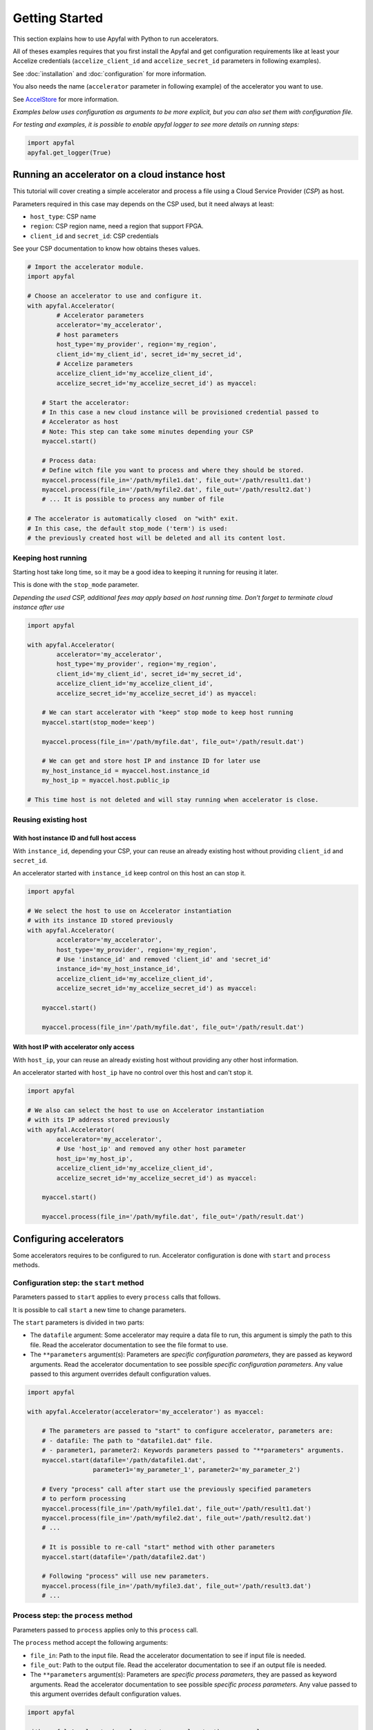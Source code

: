 Getting Started
===============

This section explains how to use Apyfal with Python to run
accelerators.

All of theses examples requires that you first install the
Apyfal and get configuration requirements like at least your
Accelize credentials (``accelize_client_id`` and ``accelize_secret_id``
parameters in following examples).

See :doc:`installation` and :doc:`configuration` for more information.

You also needs the name (``accelerator`` parameter in following example)
of the accelerator you want to use.

See `AccelStore <https://accelstore.accelize.com>`_ for more information.

*Examples below uses configuration as arguments to be more explicit,
but you can also set them with configuration file.*

*For testing and examples, it is possible to enable apyfal
logger to see more details on running steps:*

.. code-block:: python

    import apyfal
    apyfal.get_logger(True)

Running an accelerator on a cloud instance host
-----------------------------------------------

This tutorial will cover creating a simple accelerator and
process a file using a Cloud Service Provider (*CSP*) as host.

Parameters required in this case may depends on the CSP used, but it
need always at least:

-  ``host_type``: CSP name
-  ``region``: CSP region name, need a region that support FPGA.
-  ``client_id`` and ``secret_id``: CSP credentials

See your CSP documentation to know how obtains theses values.

.. code-block:: python

    # Import the accelerator module.
    import apyfal

    # Choose an accelerator to use and configure it.
    with apyfal.Accelerator(
            # Accelerator parameters
            accelerator='my_accelerator',
            # host parameters
            host_type='my_provider', region='my_region',
            client_id='my_client_id', secret_id='my_secret_id',
            # Accelize parameters
            accelize_client_id='my_accelize_client_id',
            accelize_secret_id='my_accelize_secret_id') as myaccel:

        # Start the accelerator:
        # In this case a new cloud instance will be provisioned credential passed to
        # Accelerator as host
        # Note: This step can take some minutes depending your CSP
        myaccel.start()

        # Process data:
        # Define witch file you want to process and where they should be stored.
        myaccel.process(file_in='/path/myfile1.dat', file_out='/path/result1.dat')
        myaccel.process(file_in='/path/myfile2.dat', file_out='/path/result2.dat')
        # ... It is possible to process any number of file

    # The accelerator is automatically closed  on "with" exit.
    # In this case, the default stop_mode ('term') is used:
    # the previously created host will be deleted and all its content lost.

Keeping host running
~~~~~~~~~~~~~~~~~~~~

Starting host take long time, so it may be a good idea to keeping it
running for reusing it later.

This is done with the ``stop_mode`` parameter.

*Depending the used CSP, additional fees may apply based on host running time.*
*Don't forget to terminate cloud instance after use*

.. code-block:: python

   import apyfal

   with apyfal.Accelerator(
           accelerator='my_accelerator',
           host_type='my_provider', region='my_region',
           client_id='my_client_id', secret_id='my_secret_id',
           accelize_client_id='my_accelize_client_id',
           accelize_secret_id='my_accelize_secret_id') as myaccel:

       # We can start accelerator with "keep" stop mode to keep host running
       myaccel.start(stop_mode='keep')

       myaccel.process(file_in='/path/myfile.dat', file_out='/path/result.dat')

       # We can get and store host IP and instance ID for later use
       my_host_instance_id = myaccel.host.instance_id
       my_host_ip = myaccel.host.public_ip

   # This time host is not deleted and will stay running when accelerator is close.

Reusing existing host
~~~~~~~~~~~~~~~~~~~~~

With host instance ID and full host access
^^^^^^^^^^^^^^^^^^^^^^^^^^^^^^^^^^^^^^^^^

With ``instance_id``, depending your CSP, your can reuse an already
existing host without providing ``client_id`` and ``secret_id``.

An accelerator started with ``instance_id`` keep control on this
host an can stop it.

.. code-block:: python

   import apyfal

   # We select the host to use on Accelerator instantiation
   # with its instance ID stored previously
   with apyfal.Accelerator(
           accelerator='my_accelerator',
           host_type='my_provider', region='my_region',
           # Use 'instance_id' and removed 'client_id' and 'secret_id'
           instance_id='my_host_instance_id',
           accelize_client_id='my_accelize_client_id',
           accelize_secret_id='my_accelize_secret_id') as myaccel:

       myaccel.start()

       myaccel.process(file_in='/path/myfile.dat', file_out='/path/result.dat')


With host IP with accelerator only access
^^^^^^^^^^^^^^^^^^^^^^^^^^^^^^^^^^^^^^^^^^^^^

With ``host_ip``, your can reuse an already existing host
without providing any other host information.

An accelerator started with ``host_ip`` have no control over this
host and can't stop it.

.. code-block:: python

   import apyfal

   # We also can select the host to use on Accelerator instantiation
   # with its IP address stored previously
   with apyfal.Accelerator(
           accelerator='my_accelerator',
           # Use 'host_ip' and removed any other host parameter
           host_ip='my_host_ip',
           accelize_client_id='my_accelize_client_id',
           accelize_secret_id='my_accelize_secret_id') as myaccel:

       myaccel.start()

       myaccel.process(file_in='/path/myfile.dat', file_out='/path/result.dat')

Configuring accelerators
------------------------

Some accelerators requires to be configured to run. Accelerator
configuration is done with ``start`` and ``process`` methods.

Configuration step: the ``start`` method
~~~~~~~~~~~~~~~~~~~~~~~~~~~~~~~~~~~~~~~~

Parameters passed to ``start`` applies to every ``process`` calls that
follows.

It is possible to call ``start`` a new time to change parameters.

The ``start`` parameters is divided in two parts:

-  The ``datafile`` argument: Some accelerator may require a data file
   to run, this argument is simply the path to this file. Read the
   accelerator documentation to see the file format to use.
-  The ``**parameters`` argument(s): Parameters are *specific
   configuration parameters*, they are passed as keyword arguments. Read
   the accelerator documentation to see possible *specific configuration
   parameters*. Any value passed to this argument overrides default
   configuration values.

.. code-block:: python

   import apyfal

   with apyfal.Accelerator(accelerator='my_accelerator') as myaccel:

       # The parameters are passed to "start" to configure accelerator, parameters are:
       # - datafile: The path to "datafile1.dat" file.
       # - parameter1, parameter2: Keywords parameters passed to "**parameters" arguments.
       myaccel.start(datafile='/path/datafile1.dat',
                     parameter1='my_parameter_1', parameter2='my_parameter_2')

       # Every "process" call after start use the previously specified parameters
       # to perform processing
       myaccel.process(file_in='/path/myfile1.dat', file_out='/path/result1.dat')
       myaccel.process(file_in='/path/myfile2.dat', file_out='/path/result2.dat')
       # ...

       # It is possible to re-call "start" method with other parameters
       myaccel.start(datafile='/path/datafile2.dat')

       # Following "process" will use new parameters.
       myaccel.process(file_in='/path/myfile3.dat', file_out='/path/result3.dat')
       # ...


Process step: the ``process`` method
~~~~~~~~~~~~~~~~~~~~~~~~~~~~~~~~~~~~

Parameters passed to ``process`` applies only to this ``process`` call.

The ``process`` method accept the following arguments:

-  ``file_in``: Path to the input file. Read the accelerator
   documentation to see if input file is needed.
-  ``file_out``: Path to the output file. Read the accelerator
   documentation to see if an output file is needed.
-  The ``**parameters`` argument(s): Parameters are *specific process
   parameters*, they are passed as keyword arguments. Read the
   accelerator documentation to see possible *specific process
   parameters*. Any value passed to this argument overrides default
   configuration values.

.. code-block:: python

   import apyfal

   with apyfal.Accelerator(accelerator='my_accelerator') as myaccel:
       myaccel.start()

       # The parameters are passed to "process" to configure it, parameters are:
       # - parameter1, parameter2: Keywords parameters passed to "**parameters" arguments.
       myaccel.process(file_in='/path/myfile1.dat', file_out='/path/result1.dat',
                       parameter1='my_parameter_1', parameter2='my_parameter_2')

Configuration and Process JSON parameters files
~~~~~~~~~~~~~~~~~~~~~~~~~~~~~~~~~~~~~~~~~~~~~~~

The low level accelerator API that run on FPGA host work parameters
files:

This files are JSON that have the following format:

.. code-block:: python

   {
       "app": {
           "specific":{
           # Specific parameters as key, values pairs.
           }
       }
   }

Read the accelerator documentation to see possibles specific parameters
values.

Using ``**parameters`` argument with JSON parameters files
^^^^^^^^^^^^^^^^^^^^^^^^^^^^^^^^^^^^^^^^^^^^^^^^^^^^^^^^^^

The ``**parameters`` argument passed to ``start`` and ``process``
methods can also be used to pass *JSON parameters files* like defined
previously. In this case, ``**parameters`` is used as ``parameters=``

Assuming ``parameters.json`` is the JSON parameters files:

-  To pass the ``parameters.json`` file, simply pass its path:
   ``parameters='/path/parameters.json'``.
-  To pass the ``parameters.json`` content as JSON ``str`` literal:
   ``parameters=parameters_json_content``.
-  To pass the ``dict`` equivalent of ``parameters.json``:
   ``parameters=parameters_json_content_as_dict``.

``parameters=`` can be used with classical ``**parameters`` keywords
arguments, in this case keywords arguments overrides values already
existing in in dict passed to ``parameters=``.

.. code-block:: python

   import apyfal

   with apyfal.Accelerator(accelerator='my_accelerator') as myaccel:
       myaccel.start()

       # Example passing the parameter JSON file and keywords arguments at same time
       myaccel.process(file_in='/path/myfile1.dat', file_out='/path/result1.dat',
                       # Passing Path to JSON file to "parameters="
                       parameters='/path/parameters.json',
                       # Passing keywords arguments
                       parameter1='my_parameter_1', parameter2='my_parameter_2')

Using JSON parameters files with the configuration file
^^^^^^^^^^^^^^^^^^^^^^^^^^^^^^^^^^^^^^^^^^^^^^^^^^^^^^^

JSON parameters files can also be defined directly in
``accelerator.conf``. Parameters in configuration files will act as
default values and will be overridden by any parameter passed directly
to ``start`` and ``process`` methods.

See :doc:`configuration` for more information.

Using low-level Accelerator command
-----------------------------------

On its host, accelerator uses a low-level command to communicate with FPGA. It is possible to use this command
directly.

Requirements
~~~~~~~~~~~~

An already configured host is required to use this feature.

It is possible to easily create a cloud instance using *Apyfal* and keeping the host running
(Using ``stop_mode='keep'``, See above for more information).

And then connect to it with SSH :

.. code-block:: bash

    # "ssh_key" value can be defined in host configuration
    # "host_ip" can be get with "myaccel.host.public_ip"

    ssh -Yt -i ${ssh_key} centos@${host_ip}

*Don't forget to terminate cloud instance after use to avoid additional fees*

The accelerator command
~~~~~~~~~~~~~~~~~~~~~~~

The accelerator command path is: ``/opt/accelize/accelerator/accelerator``.

It needs to be run as ``root`` (or with ``sudo``)

It support following arguments:

* ``-m``: Accelerator mode. Possibles values are:
``0`` for configuration/start mode, ``1`` for process mode, ``2`` for stop mode.
This is equivalent to ``apyfal.Accelerator`` ``start``, ``process`` and stop ``methods``.
* ``-i``: Input file path, used to pass ``datafile`` in configuration mode and ``file_in`` in process mode.
* ``-o``: Output file path, used to pass ``file_out`` in process mode.
* ``-j``: JSON parameter file path, used to pass a JSON parameters files like described previously.
* ``-p``: JSON output file path, used to get some results in JSON format.
* ``-v``: Verbosity level. Possible values: from ``0`` (Full verbosity) to ``4`` (Less verbosity).

.. code-block:: bash

    # Configures accelerator with datafile and JSON parameters
    sudo /opt/accelize/accelerator/accelerator -m 0 -i ${datafile} -j ${parameters}

    # Processes file_in and save result to file_out
    sudo /opt/accelize/accelerator/accelerator -m 1 -i ${file_in} -o ${file_out}

Metering information
--------------------

Using Accelerators consumes "Coins" based on amount of processed data.

You can access to your metering information on your
`AccelStore account<https://accelstore.accelize.com/user/applications>`_.
